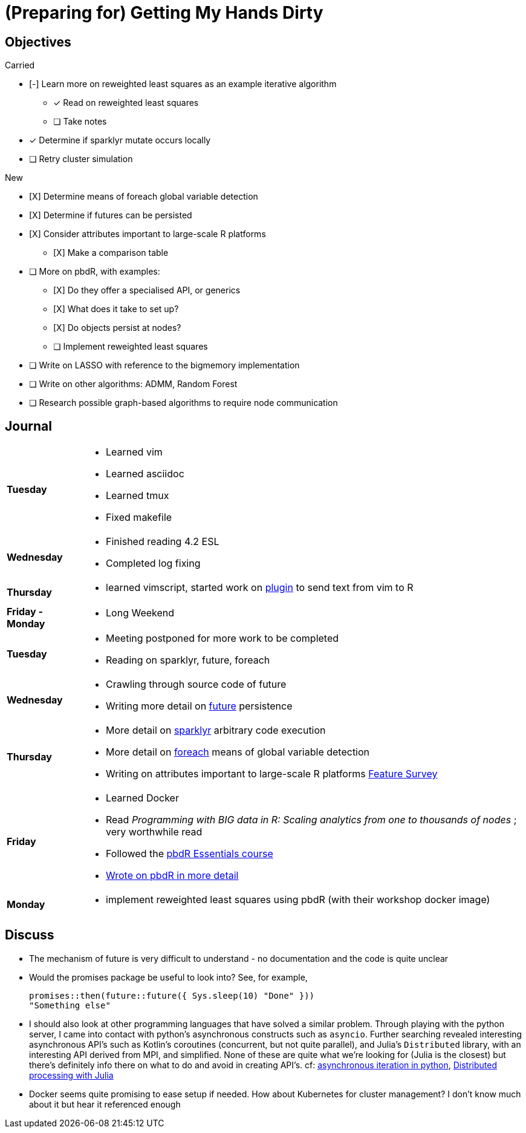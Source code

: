 (Preparing for) Getting My Hands Dirty
======================================

== Objectives ==

.Carried
* [-] Learn more on reweighted least squares as an example iterative
algorithm
** [*] Read on reweighted least squares
** [ ] Take notes
* [*] Determine if sparklyr mutate occurs locally
* [ ] Retry cluster simulation

.New
* [X] Determine means of foreach global variable detection
* [X] Determine if futures can be persisted
* [X] Consider attributes important to large-scale R platforms
	** [X] Make a comparison table
* [ ] More on pbdR, with examples:
	** [X] Do they offer a specialised API, or generics
	** [X] What does it take to set up?
	** [X] Do objects persist at nodes?
	** [ ] Implement reweighted least squares
* [ ] Write on LASSO with reference to the bigmemory implementation
* [ ] Write on other algorithms: ADMM, Random Forest
* [ ] Research possible graph-based algorithms to require node communication

== Journal ==

[horizontal]
*Tuesday*::
	- Learned vim
	- Learned asciidoc
	- Learned tmux
	- Fixed makefile
*Wednesday*::
	- Finished reading 4.2 ESL
	- Completed log fixing
*Thursday*::
	- learned vimscript, started work on
	  https://github.com/jcai849/send-to-pane[plugin] to send text from vim
	  to R 
*Friday - Monday*::
	- Long Weekend 
*Tuesday*::
	- Meeting postponed for more work to be completed
	- Reading on sparklyr, future, foreach 
*Wednesday*::
	- Crawling through source code of future
	- Writing more detail on link:../doc/detail-future.tex[future]
	persistence
*Thursday*::
	- More detail on
	  link:../doc/survey-r-packages-for-distributed-large-scale-computing.tex[sparklyr]
	  arbitrary code execution
	- More detail on link:../doc/detail-foreach.tex[foreach]
	  means of global variable detection
	- Writing on attributes important to large-scale R platforms
	  link:../doc/survey-large-scale-features.tex[Feature Survey]
*Friday*::
	- Learned Docker
	- Read _Programming with BIG data in R: Scaling analytics from one to
	  thousands of nodes_ ; very worthwhile read
	- Followed the https://pbdr.org/tutorials/jsm2017/[pbdR Essentials
	  course]
	- link:../doc/detail-pbdr.tex[Wrote on pbdR in more detail]
*Monday*::
	- implement reweighted least squares using pbdR (with their workshop
	  docker image)

== Discuss ==

* The mechanism of future is very difficult to understand - no documentation
and the code is quite unclear
* Would the promises package be useful to look into? See, for example,
+
[source, R]
---- 
promises::then(future::future({ Sys.sleep(10) "Done" }))
"Something else"
----
* I should also look at other programming languages that have solved a similar
  problem. Through playing with the python server, I came into contact with
  python's asynchronous constructs such as `asyncio`. Further searching revealed
  interesting asynchronous API's such as Kotlin's coroutines (concurrent, but not
  quite parallel), and Julia's `Distributed` library, with an interesting API
  derived from MPI, and simplified. None of these are quite what we're looking
  for (Julia is the closest) but there's definitely info there on what to do and
  avoid in creating API's. cf:
  https://quentin.pradet.me/blog/using-asynchronous-for-loops-in-python.html[asynchronous
  iteration in python],
  https://docs.julialang.org/en/v1/manual/parallel-computing/#Multi-Core-or-Distributed-Processing-1[Distributed
  processing with Julia]
* Docker seems quite promising to ease setup if needed. How about Kubernetes
  for cluster management? I don't know much about it but hear it referenced
  enough
